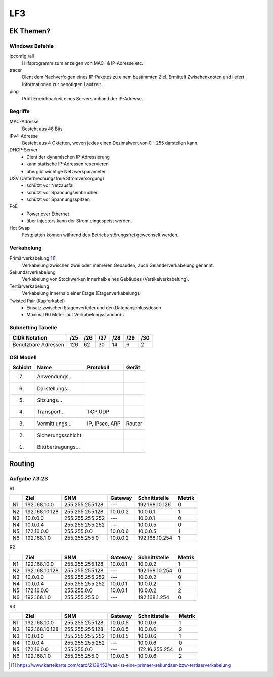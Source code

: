 LF3
===

==========
EK Themen?
==========

Windows Befehle
---------------

ipconfig /all
    Hilfsprogramm zum anzeigen von MAC- & IP-Adresse etc.

tracer
    Dient dem Nachverfolgen eines IP-Paketes zu einem bestimmten Ziel. 
    Ermittelt Zwischenknoten und liefert Informationen zur benötigten Laufzeit.

ping
    Prüft Erreichbarkeit eines Servers anhand der IP-Adresse.

Begriffe
--------

MAC-Adresse
    Besteht aus 48 Bits

IPv4-Adresse
    Besteht aus 4 Oktetten, wovon jedes einen Dezimalwert von 0 - 255 darstellen kann.

DHCP-Server 
    * Dient der dynamischen IP-Adressierung
    * kann statische IP-Adressen reservieren
    * übergibt wichtige Netzwerkparameter

USV (Unterbrechungsfreie Stromversorgung)
    * schützt vor Netzausfall
    * schützt vor Spannungseinbrüchen
    * schützt vor Spannungsspitzen

PoE
    * Power over Ethernet
    * über Injectors kann der Strom eingespeist werden.

Hot Swap
    Festplatten können während des Betriebs störungsfrei gewechselt werden.

    
Verkabelung
-----------

Primärverkabelung [#f1]_
    Verkabelung zwischen zwei oder mehreren Gebäuden, auch Geländerverkabelung genannt.

Sekundärverkabelung
    Verkabelung von Stockwerken innerhalb eines Gebäudes (Vertikalverkabelung).

Tertiärverkabelung
    Verkabelung innerhalb einer Etage (Etagenverkabelung).

Twisted Pair (Kupferkabel)
    * Einsatz zwischen Etagenverteiler und den Datenanschlussdosen
    * Maximal 90 Meter laut Verkabelungsstandards

Subnetting Tabelle
------------------

+---------------------+-----+-----+-----+-----+-----+-----+
| CIDR Notation       | /25 | /26 | /27 | /28 | /29 | /30 |
+=====================+=====+=====+=====+=====+=====+=====+
| Benutzbare Adressen | 126 | 62  | 30  | 14  | 6   | 2   |
+---------------------+-----+-----+-----+-----+-----+-----+

OSI Modell
----------
+---------+--------------------+----------------+--------+
| Schicht | Name               | Protokoll      | Gerät  |
+=========+====================+================+========+
| 7.      | Anwendungs...      |                |        |
+---------+--------------------+----------------+--------+
| 6.      | Darstellungs...    |                |        |
+---------+--------------------+----------------+--------+
| 5.      | Sitzungs...        |                |        |
+---------+--------------------+----------------+--------+
| 4.      | Transport...       | TCP,UDP        |        |
+---------+--------------------+----------------+--------+
| 3.      | Vermittlungs...    | IP, IPsec, ARP | Router |
+---------+--------------------+----------------+--------+
| 2.      | Sicherungsschicht  |                |        |
+---------+--------------------+----------------+--------+
| 1.      | Bitübertragungs... |                |        |
+---------+--------------------+----------------+--------+



=======
Routing
=======

Aufgabe 7.3.23
--------------

R1 

+----+----------------+-----------------+----------+----------------+--------+
|    | Ziel           | SNM             | Gateway  | Schnittstelle  | Metrik |
+====+================+=================+==========+================+========+
| N1 | 192.168.10.0   | 255.255.255.128 | ---      | 192.168.10.126 | 0      |
+----+----------------+-----------------+----------+----------------+--------+
| N2 | 192.168.10.128 | 255.255.255.128 | 10.0.0.2 | 10.0.0.1       | 1      |
+----+----------------+-----------------+----------+----------------+--------+
| N3 | 10.0.0.0       | 255.255.255.252 | ---      | 10.0.0.1       | 0      |
+----+----------------+-----------------+----------+----------------+--------+
| N4 | 10.0.0.4       | 255.255.255.252 | ---      | 10.0.0.5       | 0      |
+----+----------------+-----------------+----------+----------------+--------+
| N5 | 172.16.0.0     | 255.255.0.0     | 10.0.0.6 | 10.0.0.5       | 1      |
+----+----------------+-----------------+----------+----------------+--------+
| N6 | 192.168.1.0    | 255.255.255.0   | 10.0.0.2 | 192.168.10.254 | 1      |
+----+----------------+-----------------+----------+----------------+--------+


R2 

+----+----------------+-----------------+----------+----------------+--------+
|    | Ziel           | SNM             | Gateway  | Schnittstelle  | Metrik |
+====+================+=================+==========+================+========+
| N1 | 192.168.10.0   | 255.255.255.128 | 10.0.0.1 | 10.0.0.2       | 1      |
+----+----------------+-----------------+----------+----------------+--------+
| N2 | 192.168.10.128 | 255.255.255.128 | ---      | 192.168.10.254 | 0      |
+----+----------------+-----------------+----------+----------------+--------+
| N3 | 10.0.0.0       | 255.255.255.252 | ---      | 10.0.0.2       | 0      |
+----+----------------+-----------------+----------+----------------+--------+
| N4 | 10.0.0.4       | 255.255.255.252 | 10.0.0.1 | 10.0.0.2       | 1      |
+----+----------------+-----------------+----------+----------------+--------+
| N5 | 172.16.0.0     | 255.255.0.0     | 10.0.0.1 | 10.0.0.2       | 2      |
+----+----------------+-----------------+----------+----------------+--------+
| N6 | 192.168.1.0    | 255.255.255.0   | ---      | 192.168.1.254  | 0      |
+----+----------------+-----------------+----------+----------------+--------+

R3

+----+----------------+-----------------+----------+----------------+--------+
|    | Ziel           | SNM             | Gateway  | Schnittstelle  | Metrik |
+====+================+=================+==========+================+========+
| N1 | 192.168.10.0   | 255.255.255.128 | 10.0.0.5 | 10.0.0.6       | 1      |
+----+----------------+-----------------+----------+----------------+--------+
| N2 | 192.168.10.128 | 255.255.255.128 | 10.0.0.5 | 10.0.0.6       | 2      |
+----+----------------+-----------------+----------+----------------+--------+
| N3 | 10.0.0.0       | 255.255.255.252 | 10.0.0.5 | 10.0.0.6       | 1      |
+----+----------------+-----------------+----------+----------------+--------+
| N4 | 10.0.0.4       | 255.255.255.252 | ---      | 10.0.0.6       | 0      |
+----+----------------+-----------------+----------+----------------+--------+
| N5 | 172.16.0.0     | 255.255.0.0     | ---      | 172.16.255.254 | 0      |
+----+----------------+-----------------+----------+----------------+--------+
| N6 | 192.168.1.0    | 255.255.255.0   | 10.0.0.5 | 10.0.0.6       | 2      |
+----+----------------+-----------------+----------+----------------+--------+





.. [#f1] https://www.karteikarte.com/card/2139452/was-ist-eine-primaer-sekundaer-bzw-tertiaerverkabelung
